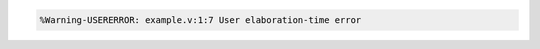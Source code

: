 .. comment: generated by t_assert_comp_bad
.. code-block::

   %Warning-USERERROR: example.v:1:7 User elaboration-time error

